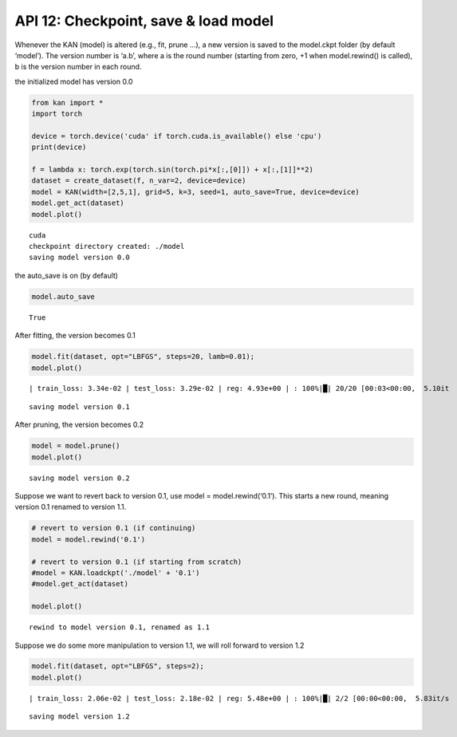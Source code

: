 API 12: Checkpoint, save & load model
=====================================

Whenever the KAN (model) is altered (e.g., fit, prune …), a new version
is saved to the model.ckpt folder (by default ‘model’). The version
number is ‘a.b’, where a is the round number (starting from zero, +1
when model.rewind() is called), b is the version number in each round.

the initialized model has version 0.0

.. code:: ipython3

    from kan import *
    import torch
    
    device = torch.device('cuda' if torch.cuda.is_available() else 'cpu')
    print(device)
    
    f = lambda x: torch.exp(torch.sin(torch.pi*x[:,[0]]) + x[:,[1]]**2)
    dataset = create_dataset(f, n_var=2, device=device)
    model = KAN(width=[2,5,1], grid=5, k=3, seed=1, auto_save=True, device=device)
    model.get_act(dataset)
    model.plot()


.. parsed-literal::

    cuda
    checkpoint directory created: ./model
    saving model version 0.0



.. image:: API_12_checkpoint_save_load_model_files/API_12_checkpoint_save_load_model_3_1.png


the auto_save is on (by default)

.. code:: ipython3

    model.auto_save




.. parsed-literal::

    True



After fitting, the version becomes 0.1

.. code:: ipython3

    model.fit(dataset, opt="LBFGS", steps=20, lamb=0.01);
    model.plot()


.. parsed-literal::

    | train_loss: 3.34e-02 | test_loss: 3.29e-02 | reg: 4.93e+00 | : 100%|█| 20/20 [00:03<00:00,  5.10it


.. parsed-literal::

    saving model version 0.1



.. image:: API_12_checkpoint_save_load_model_files/API_12_checkpoint_save_load_model_7_2.png


After pruning, the version becomes 0.2

.. code:: ipython3

    model = model.prune()
    model.plot()


.. parsed-literal::

    saving model version 0.2



.. image:: API_12_checkpoint_save_load_model_files/API_12_checkpoint_save_load_model_9_1.png


Suppose we want to revert back to version 0.1, use model =
model.rewind(‘0.1’). This starts a new round, meaning version 0.1
renamed to version 1.1.

.. code:: ipython3

    # revert to version 0.1 (if continuing)
    model = model.rewind('0.1')
    
    # revert to version 0.1 (if starting from scratch)
    #model = KAN.loadckpt('./model' + '0.1')
    #model.get_act(dataset)
    
    model.plot()


.. parsed-literal::

    rewind to model version 0.1, renamed as 1.1



.. image:: API_12_checkpoint_save_load_model_files/API_12_checkpoint_save_load_model_11_1.png


Suppose we do some more manipulation to version 1.1, we will roll
forward to version 1.2

.. code:: ipython3

    model.fit(dataset, opt="LBFGS", steps=2);
    model.plot()


.. parsed-literal::

    | train_loss: 2.06e-02 | test_loss: 2.18e-02 | reg: 5.48e+00 | : 100%|█| 2/2 [00:00<00:00,  5.83it/s


.. parsed-literal::

    saving model version 1.2



.. image:: API_12_checkpoint_save_load_model_files/API_12_checkpoint_save_load_model_13_2.png


